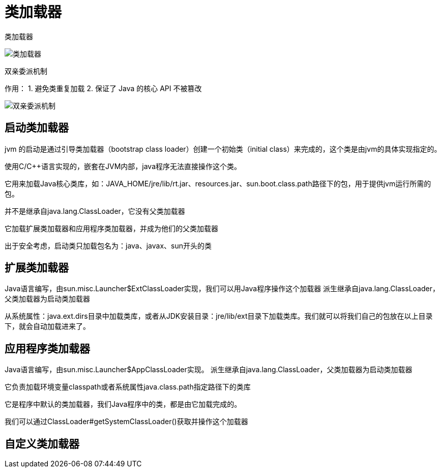 
= 类加载器

类加载器

image::类加载器.png[]

双亲委派机制

作用：
1. 避免类重复加载
2. 保证了 Java 的核心 API 不被篡改

image::双亲委派机制.jpg[]

== 启动类加载器

jvm 的启动是通过引导类加载器（bootstrap class loader）创建一个初始类（initial class）来完成的，这个类是由jvm的具体实现指定的。

使用C/C++语言实现的，嵌套在JVM内部，java程序无法直接操作这个类。

它用来加载Java核心类库，如：JAVA_HOME/jre/lib/rt.jar、resources.jar、sun.boot.class.path路径下的包，用于提供jvm运行所需的包。

并不是继承自java.lang.ClassLoader，它没有父类加载器

它加载扩展类加载器和应用程序类加载器，并成为他们的父类加载器

出于安全考虑，启动类只加载包名为：java、javax、sun开头的类

== 扩展类加载器

Java语言编写，由sun.misc.Launcher$ExtClassLoader实现，我们可以用Java程序操作这个加载器
派生继承自java.lang.ClassLoader，父类加载器为启动类加载器

从系统属性：java.ext.dirs目录中加载类库，或者从JDK安装目录：jre/lib/ext目录下加载类库。我们就可以将我们自己的包放在以上目录下，就会自动加载进来了。

== 应用程序类加载器

Java语言编写，由sun.misc.Launcher$AppClassLoader实现。
派生继承自java.lang.ClassLoader，父类加载器为启动类加载器

它负责加载环境变量classpath或者系统属性java.class.path指定路径下的类库

它是程序中默认的类加载器，我们Java程序中的类，都是由它加载完成的。

我们可以通过ClassLoader#getSystemClassLoader()获取并操作这个加载器

== 自定义类加载器
